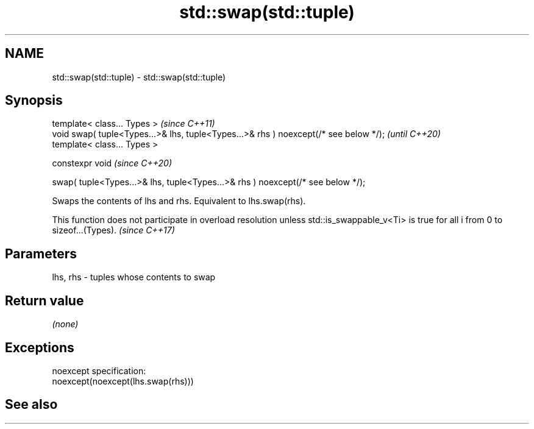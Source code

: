 .TH std::swap(std::tuple) 3 "2020.03.24" "http://cppreference.com" "C++ Standard Libary"
.SH NAME
std::swap(std::tuple) \- std::swap(std::tuple)

.SH Synopsis
   template< class... Types >                                                          \fI(since C++11)\fP
   void swap( tuple<Types...>& lhs, tuple<Types...>& rhs ) noexcept(/* see below */);  \fI(until C++20)\fP
   template< class... Types >

   constexpr void                                                                      \fI(since C++20)\fP

   swap( tuple<Types...>& lhs, tuple<Types...>& rhs ) noexcept(/* see below */);

   Swaps the contents of lhs and rhs. Equivalent to lhs.swap(rhs).

   This function does not participate in overload resolution unless std::is_swappable_v<Ti> is true for all i from 0 to sizeof...(Types). \fI(since C++17)\fP

.SH Parameters

   lhs, rhs - tuples whose contents to swap

.SH Return value

   \fI(none)\fP

.SH Exceptions

   noexcept specification:
   noexcept(noexcept(lhs.swap(rhs)))

.SH See also
